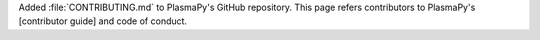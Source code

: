 Added :file:`CONTRIBUTING.md` to PlasmaPy's GitHub repository.  This
page refers contributors to PlasmaPy's [contributor guide] and code of
conduct.
